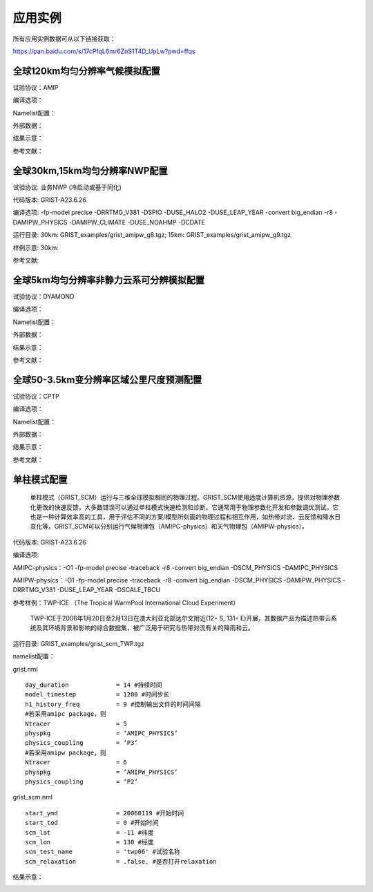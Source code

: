 应用实例
=================

所有应用实例数据可从以下链接获取：

https://pan.baidu.com/s/17cPfqL6mr6ZnS1T4D_UpLw?pwd=ffqs


全球120km均匀分辨率气候模拟配置
----------------
试验协议：AMIP

编译选项：

Namelist配置：

外部数据：

结果示意：

参考文献：


全球30km,15km均匀分辨率NWP配置
----------------
试验协议: 业务NWP (冷启动或基于同化)

代码版本: GRIST-A23.6.26

编译选项: -fp-model precise -DRRTMG_V381 -DSPIO -DUSE_HALO2 -DUSE_LEAP_YEAR  -convert big_endian -r8 -DAMIPW_PHYSICS -DAMIPW_CLIMATE -DUSE_NOAHMP -DCDATE

运行目录: 30km: GRIST_examples/grist_amipw_g8.tgz; 15km: GRIST_examples/grist_amipw_g9.tgz

样例示意: 30km:

.. image:: images/GRIST_amipw_g8.png    
   :scale: 100%
   :align: center
   

参考文献:


全球5km均匀分辨率非静力云系可分辨模拟配置
----------------
试验协议：DYAMOND

编译选项：

Namelist配置：

外部数据：

结果示意：

参考文献：

全球50-3.5km变分辨率区域公里尺度预测配置
----------------
试验协议：CPTP

编译选项：

Namelist配置：

外部数据：

结果示意：

参考文献：

单柱模式配置
----------------
    单柱模式（GRIST_SCM）运行与三维全球模拟相同的物理过程。GRIST_SCM使用适度计算机资源，提供对物理参数化更改的快速反馈，大多数错误可以通过单柱模式快速检测和诊断。它通常用于物理参数化开发和参数调优测试。它也是一种计算效率高的工具，用于评估不同的方案/模型所刻画的物理过程和相互作用，如热带对流、云反馈和降水日变化等。GRIST_SCM可以分别运行气候物理包（AMIPC-physics）和天气物理包（AMIPW-physics）。

代码版本: GRIST-A23.6.26

编译选项: 

AMIPC-physics：-O1 -fp-model precise -traceback -r8 -convert big_endian -DSCM_PHYSICS -DAMIPC_PHYSICS

AMIPW-physics：-O1 -fp-model precise -traceback -r8 -convert big_endian -DSCM_PHYSICS -DAMIPW_PHYSICS -DRRTMG_V381 -DUSE_LEAP_YEAR -DSCALE_TBCU

参考样例：TWP-ICE （The Tropical WarmPool International Cloud Experiment）

    TWP-ICE于2006年1月20日至2月13日在澳大利亚北部达尔文附近(12◦ S, 131◦ E)开展，其数据产品为描述热带云系统及其环境背景和影响的综合数据集，被广泛用于研究与热带对流有关的降雨和云。

运行目录: GRIST_examples/grist_scm_TWP.tgz

namelist配置：

grist.nml
::
     day_duration             = 14 #持续时间
     model_timestep           = 1200 #时间步长
     h1_history_freq          = 9 #控制输出文件的时间间隔
     #若采用amipc package，则
     Ntracer                  = 5  
     physpkg                  = ‘AMIPC_PHYSICS’  
     physics_coupling         = ‘P3’ 
     #若采用amipw package，则
     Ntracer                  = 6
     physpkg                  = ‘AMIPW_PHYSICS’
     physics_coupling         = ‘P2’

grist_scm.nml
::
     start_ymd                = 20060119 #开始时间
     start_tod                = 0 #开始时间
     scm_lat                  = -11 #纬度
     scm_lon                  = 130 #经度
     scm_test_name            = 'twp06' #试验名称
     scm_relaxation           = .false. #是否打开relaxation

结果示意：

.. image:: images/GRIST_SCM_GMD_Fig3.png    
   :scale: 80%
   :align: center


